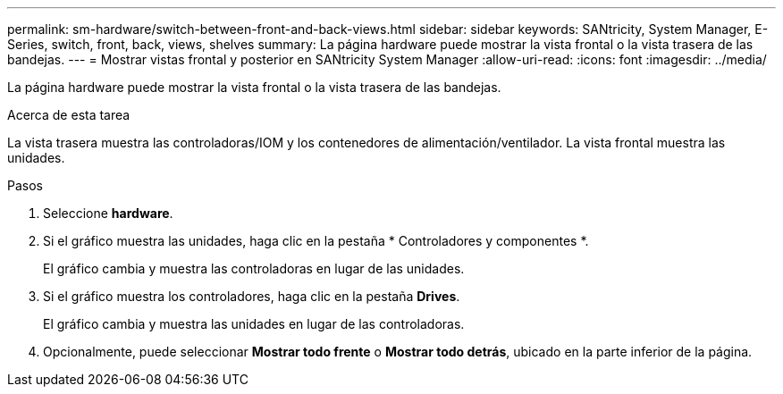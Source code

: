 ---
permalink: sm-hardware/switch-between-front-and-back-views.html 
sidebar: sidebar 
keywords: SANtricity, System Manager, E-Series, switch, front, back, views, shelves 
summary: La página hardware puede mostrar la vista frontal o la vista trasera de las bandejas. 
---
= Mostrar vistas frontal y posterior en SANtricity System Manager
:allow-uri-read: 
:icons: font
:imagesdir: ../media/


[role="lead"]
La página hardware puede mostrar la vista frontal o la vista trasera de las bandejas.

.Acerca de esta tarea
La vista trasera muestra las controladoras/IOM y los contenedores de alimentación/ventilador. La vista frontal muestra las unidades.

.Pasos
. Seleccione *hardware*.
. Si el gráfico muestra las unidades, haga clic en la pestaña * Controladores y componentes *.
+
El gráfico cambia y muestra las controladoras en lugar de las unidades.

. Si el gráfico muestra los controladores, haga clic en la pestaña *Drives*.
+
El gráfico cambia y muestra las unidades en lugar de las controladoras.

. Opcionalmente, puede seleccionar *Mostrar todo frente* o *Mostrar todo detrás*, ubicado en la parte inferior de la página.

